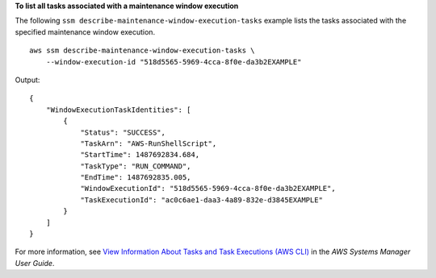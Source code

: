 **To list all tasks associated with a maintenance window execution**

The following ``ssm describe-maintenance-window-execution-tasks`` example lists the tasks associated with the specified maintenance window execution. ::

    aws ssm describe-maintenance-window-execution-tasks \
        --window-execution-id "518d5565-5969-4cca-8f0e-da3b2EXAMPLE"

Output::

    {
        "WindowExecutionTaskIdentities": [
            {
                "Status": "SUCCESS",
                "TaskArn": "AWS-RunShellScript",
                "StartTime": 1487692834.684,
                "TaskType": "RUN_COMMAND",
                "EndTime": 1487692835.005,
                "WindowExecutionId": "518d5565-5969-4cca-8f0e-da3b2EXAMPLE",
                "TaskExecutionId": "ac0c6ae1-daa3-4a89-832e-d3845EXAMPLE"
            }
        ]
    }

For more information, see `View Information About Tasks and Task Executions (AWS CLI) <https://docs.aws.amazon.com/systems-manager/latest/userguide/mw-cli-tutorial-task-info.html>`__ in the *AWS Systems Manager User Guide*.
